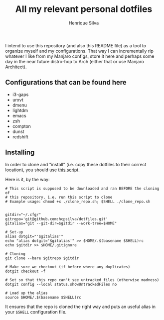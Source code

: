 #+TITLE: All my relevant personal dotfiles
#+AUTHOR: Henrique Silva
#+email: hcpsilva@inf.ufrgs.br
#+INFOJS_OPT:
#+PROPERTY: cache yes
#+PROPERTY: exports both
#+PROPERTY: tangle yes

I intend to use this repository (and also this README file) as a tool to
organize myself and my configurations. That way I can incrementally rip
whatever I like from my Manjaro configs, store it here and perhaps some day in
the near future distro-hop to Arch (either that or use Manjaro Architect).

** Configurations that can be found here

- i3-gaps
- urxvt
- dmenu
- lightdm
- emacs
- zsh
- compton
- dunst
- redshift

** Installing

In order to clone and "install" (i.e. copy these dotfiles to their correct
location), you should use [[./.scripts/install_dotfiles.sh][this script]].

Here is it, by the way:

#+BEGIN_SRC shell :tangle yes
# This script is supposed to be downloaded and ran BEFORE the cloning of
# this repository, i.e. run this script to clone
# Example usage: chmod +x ./clone_repo.sh; $SHELL ./clone_repo.sh


gitdir="~/.cfg/"
gitrepo='git@github.com:hcpsilva/dotfiles.git'
gitalias="git --git-dir=$gitdir --work-tree=$HOME"

# Set-up
alias dotgit="'$gitalias'"
echo "alias dotgit='$gitalias'" >> $HOME/.$(basename $SHELL)rc
echo $gitdir >> $HOME/.gitignore

# Cloning
git clone --bare $gitrepo $gitdir

# Make sure we checkout (if before where any duplicates)
dotgit checkout -f

# Set so that this repo can't see untracked files (otherwise madness)
dotgit config --local status.showUntrackedFiles no

# Load up the alias
source $HOME/.$(basename $SHELL)rc
#+END_SRC

It ensures that the repo is cloned the right way and puts an useful alias
in your =$SHELL= configuration file.
